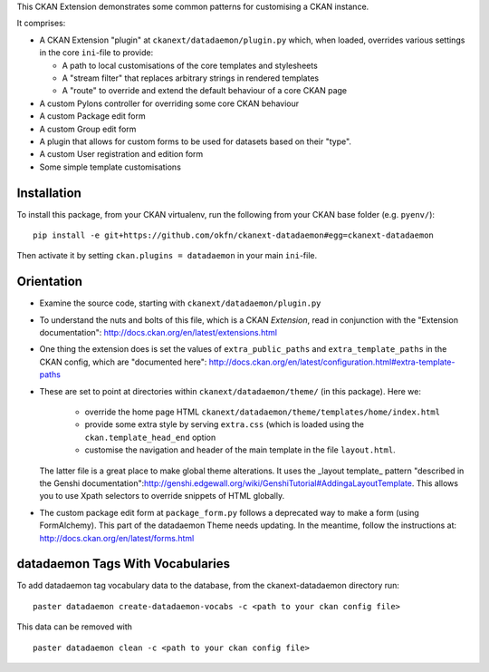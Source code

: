 This CKAN Extension demonstrates some common patterns for customising a CKAN instance.

It comprises:

* A CKAN Extension "plugin" at ``ckanext/datadaemon/plugin.py`` which, when
  loaded, overrides various settings in the core ``ini``-file to provide:

  * A path to local customisations of the core templates and stylesheets
  * A "stream filter" that replaces arbitrary strings in rendered templates
  * A "route" to override and extend the default behaviour of a core CKAN page

* A custom Pylons controller for overriding some core CKAN behaviour

* A custom Package edit form

* A custom Group edit form

* A plugin that allows for custom forms to be used for datasets based on 
  their "type".

* A custom User registration and edition form

* Some simple template customisations

Installation
============

To install this package, from your CKAN virtualenv, run the following from your CKAN base folder (e.g. ``pyenv/``)::

  pip install -e git+https://github.com/okfn/ckanext-datadaemon#egg=ckanext-datadaemon

Then activate it by setting ``ckan.plugins = datadaemon`` in your main ``ini``-file.

Orientation
===========

* Examine the source code, starting with ``ckanext/datadaemon/plugin.py``

* To understand the nuts and bolts of this file, which is a CKAN
  *Extension*, read in conjunction with the "Extension
  documentation": http://docs.ckan.org/en/latest/extensions.html

* One thing the extension does is set the values of
  ``extra_public_paths`` and ``extra_template_paths`` in the CKAN
  config, which are "documented
  here": http://docs.ckan.org/en/latest/configuration.html#extra-template-paths

* These are set to point at directories within
  ``ckanext/datadaemon/theme/`` (in this package).  Here we:
   * override the home page HTML ``ckanext/datadaemon/theme/templates/home/index.html``
   * provide some extra style by serving ``extra.css`` (which is loaded using the ``ckan.template_head_end`` option
   * customise the navigation and header of the main template in the file ``layout.html``.

  The latter file is a great place to make global theme alterations.
  It uses the _layout template_ pattern "described in the Genshi
  documentation":http://genshi.edgewall.org/wiki/GenshiTutorial#AddingaLayoutTemplate.
  This allows you to use Xpath selectors to override snippets of HTML
  globally.

* The custom package edit form at ``package_form.py`` follows a deprecated
  way to make a form (using FormAlchemy). This part of the datadaemon Theme needs
  updating. In the meantime, follow the instructions at: 
  http://docs.ckan.org/en/latest/forms.html

datadaemon Tags With Vocabularies
==============================

To add datadaemon tag vocabulary data to the database, from the ckanext-datadaemon directory run:

::

    paster datadaemon create-datadaemon-vocabs -c <path to your ckan config file>

This data can be removed with

::

    paster datadaemon clean -c <path to your ckan config file>

